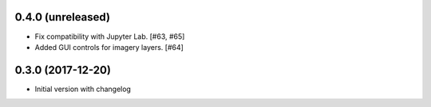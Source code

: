 0.4.0 (unreleased)
------------------

- Fix compatibility with Jupyter Lab. [#63, #65]

- Added GUI controls for imagery layers. [#64]

0.3.0 (2017-12-20)
------------------

- Initial version with changelog
